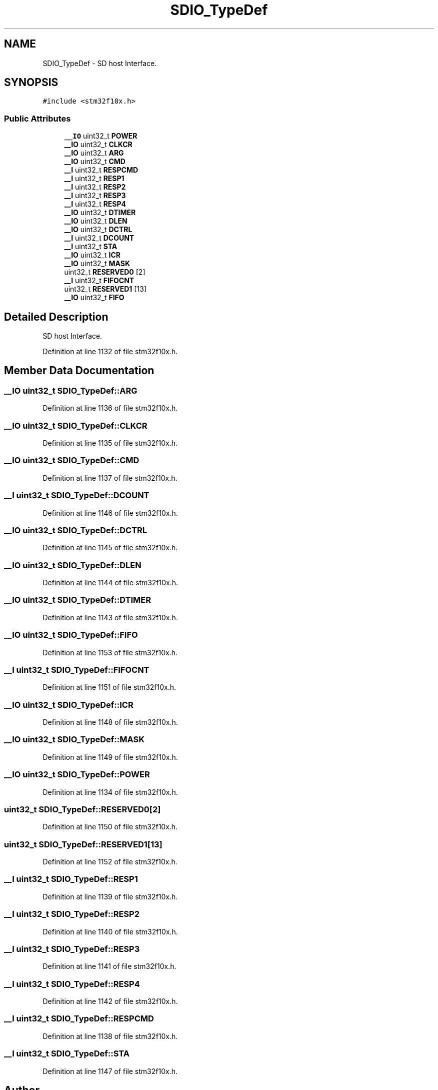 .TH "SDIO_TypeDef" 3 "Sun Apr 16 2017" "STM32_CMSIS" \" -*- nroff -*-
.ad l
.nh
.SH NAME
SDIO_TypeDef \- SD host Interface\&.  

.SH SYNOPSIS
.br
.PP
.PP
\fC#include <stm32f10x\&.h>\fP
.SS "Public Attributes"

.in +1c
.ti -1c
.RI "\fB__IO\fP uint32_t \fBPOWER\fP"
.br
.ti -1c
.RI "\fB__IO\fP uint32_t \fBCLKCR\fP"
.br
.ti -1c
.RI "\fB__IO\fP uint32_t \fBARG\fP"
.br
.ti -1c
.RI "\fB__IO\fP uint32_t \fBCMD\fP"
.br
.ti -1c
.RI "\fB__I\fP uint32_t \fBRESPCMD\fP"
.br
.ti -1c
.RI "\fB__I\fP uint32_t \fBRESP1\fP"
.br
.ti -1c
.RI "\fB__I\fP uint32_t \fBRESP2\fP"
.br
.ti -1c
.RI "\fB__I\fP uint32_t \fBRESP3\fP"
.br
.ti -1c
.RI "\fB__I\fP uint32_t \fBRESP4\fP"
.br
.ti -1c
.RI "\fB__IO\fP uint32_t \fBDTIMER\fP"
.br
.ti -1c
.RI "\fB__IO\fP uint32_t \fBDLEN\fP"
.br
.ti -1c
.RI "\fB__IO\fP uint32_t \fBDCTRL\fP"
.br
.ti -1c
.RI "\fB__I\fP uint32_t \fBDCOUNT\fP"
.br
.ti -1c
.RI "\fB__I\fP uint32_t \fBSTA\fP"
.br
.ti -1c
.RI "\fB__IO\fP uint32_t \fBICR\fP"
.br
.ti -1c
.RI "\fB__IO\fP uint32_t \fBMASK\fP"
.br
.ti -1c
.RI "uint32_t \fBRESERVED0\fP [2]"
.br
.ti -1c
.RI "\fB__I\fP uint32_t \fBFIFOCNT\fP"
.br
.ti -1c
.RI "uint32_t \fBRESERVED1\fP [13]"
.br
.ti -1c
.RI "\fB__IO\fP uint32_t \fBFIFO\fP"
.br
.in -1c
.SH "Detailed Description"
.PP 
SD host Interface\&. 
.PP
Definition at line 1132 of file stm32f10x\&.h\&.
.SH "Member Data Documentation"
.PP 
.SS "\fB__IO\fP uint32_t SDIO_TypeDef::ARG"

.PP
Definition at line 1136 of file stm32f10x\&.h\&.
.SS "\fB__IO\fP uint32_t SDIO_TypeDef::CLKCR"

.PP
Definition at line 1135 of file stm32f10x\&.h\&.
.SS "\fB__IO\fP uint32_t SDIO_TypeDef::CMD"

.PP
Definition at line 1137 of file stm32f10x\&.h\&.
.SS "\fB__I\fP uint32_t SDIO_TypeDef::DCOUNT"

.PP
Definition at line 1146 of file stm32f10x\&.h\&.
.SS "\fB__IO\fP uint32_t SDIO_TypeDef::DCTRL"

.PP
Definition at line 1145 of file stm32f10x\&.h\&.
.SS "\fB__IO\fP uint32_t SDIO_TypeDef::DLEN"

.PP
Definition at line 1144 of file stm32f10x\&.h\&.
.SS "\fB__IO\fP uint32_t SDIO_TypeDef::DTIMER"

.PP
Definition at line 1143 of file stm32f10x\&.h\&.
.SS "\fB__IO\fP uint32_t SDIO_TypeDef::FIFO"

.PP
Definition at line 1153 of file stm32f10x\&.h\&.
.SS "\fB__I\fP uint32_t SDIO_TypeDef::FIFOCNT"

.PP
Definition at line 1151 of file stm32f10x\&.h\&.
.SS "\fB__IO\fP uint32_t SDIO_TypeDef::ICR"

.PP
Definition at line 1148 of file stm32f10x\&.h\&.
.SS "\fB__IO\fP uint32_t SDIO_TypeDef::MASK"

.PP
Definition at line 1149 of file stm32f10x\&.h\&.
.SS "\fB__IO\fP uint32_t SDIO_TypeDef::POWER"

.PP
Definition at line 1134 of file stm32f10x\&.h\&.
.SS "uint32_t SDIO_TypeDef::RESERVED0[2]"

.PP
Definition at line 1150 of file stm32f10x\&.h\&.
.SS "uint32_t SDIO_TypeDef::RESERVED1[13]"

.PP
Definition at line 1152 of file stm32f10x\&.h\&.
.SS "\fB__I\fP uint32_t SDIO_TypeDef::RESP1"

.PP
Definition at line 1139 of file stm32f10x\&.h\&.
.SS "\fB__I\fP uint32_t SDIO_TypeDef::RESP2"

.PP
Definition at line 1140 of file stm32f10x\&.h\&.
.SS "\fB__I\fP uint32_t SDIO_TypeDef::RESP3"

.PP
Definition at line 1141 of file stm32f10x\&.h\&.
.SS "\fB__I\fP uint32_t SDIO_TypeDef::RESP4"

.PP
Definition at line 1142 of file stm32f10x\&.h\&.
.SS "\fB__I\fP uint32_t SDIO_TypeDef::RESPCMD"

.PP
Definition at line 1138 of file stm32f10x\&.h\&.
.SS "\fB__I\fP uint32_t SDIO_TypeDef::STA"

.PP
Definition at line 1147 of file stm32f10x\&.h\&.

.SH "Author"
.PP 
Generated automatically by Doxygen for STM32_CMSIS from the source code\&.
